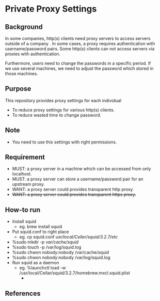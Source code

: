 * Private Proxy Settings

** Background
In some companies, http(s) clients need proxy servers
to access servers outside of a company .
In some cases, a proxy requires authentication with username/password pairs.
Some http(s) clients can not access servers via proxies with authentication.

Furthermore, users need to change the passwords in a specific period.
If we use several machines, we need to adjust the password
which stored in those machines.

** Purpose
This repository provides proxy settings for each individual
- To reduce proxy settings for various http(s) clients.
- To reduce wasted time to change password.

** Note
- You need to use this settings with right permissions.

** Requirement
- MUST: a proxy server in a machine which can be accessed from only localhost.
- MUST: a proxy server can store a username/password pair for an upstream proxy.
- WANT: a proxy server could provides transparent http proxy.
- +WANT: a proxy server could provides transparent https proxy.+

** How-to run
- Install squid
  - eg. brew install squid
- Put squid.conf to right place
  - eg. cp squid.conf /usr/local/Celler/squid/3.2.7/etc/
- %sudo mkdir -p /var/cache/squid/
- %sudo touch -p /var/log/squid.log
- %sudo chwon nobody:nobody /var/cache/squid
- %sudo chwon nobody:nobody /var/log/squid.log
- Run squid as a daemon
  - eg. %launchctl load -w /usr/local/Cellar/squid/3.2.7/homebrew.mxcl.squid.plist
    - 

** References





